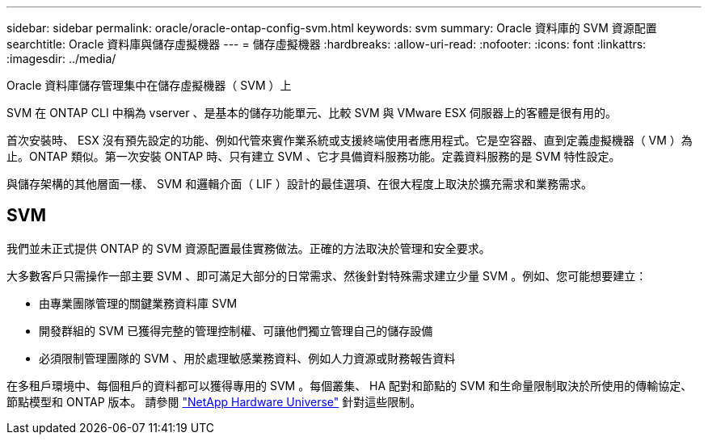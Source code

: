 ---
sidebar: sidebar 
permalink: oracle/oracle-ontap-config-svm.html 
keywords: svm 
summary: Oracle 資料庫的 SVM 資源配置 
searchtitle: Oracle 資料庫與儲存虛擬機器 
---
= 儲存虛擬機器
:hardbreaks:
:allow-uri-read: 
:nofooter: 
:icons: font
:linkattrs: 
:imagesdir: ../media/


[role="lead"]
Oracle 資料庫儲存管理集中在儲存虛擬機器（ SVM ）上

SVM 在 ONTAP CLI 中稱為 vserver 、是基本的儲存功能單元、比較 SVM 與 VMware ESX 伺服器上的客體是很有用的。

首次安裝時、 ESX 沒有預先設定的功能、例如代管來賓作業系統或支援終端使用者應用程式。它是空容器、直到定義虛擬機器（ VM ）為止。ONTAP 類似。第一次安裝 ONTAP 時、只有建立 SVM 、它才具備資料服務功能。定義資料服務的是 SVM 特性設定。

與儲存架構的其他層面一樣、 SVM 和邏輯介面（ LIF ）設計的最佳選項、在很大程度上取決於擴充需求和業務需求。



== SVM

我們並未正式提供 ONTAP 的 SVM 資源配置最佳實務做法。正確的方法取決於管理和安全要求。

大多數客戶只需操作一部主要 SVM 、即可滿足大部分的日常需求、然後針對特殊需求建立少量 SVM 。例如、您可能想要建立：

* 由專業團隊管理的關鍵業務資料庫 SVM
* 開發群組的 SVM 已獲得完整的管理控制權、可讓他們獨立管理自己的儲存設備
* 必須限制管理團隊的 SVM 、用於處理敏感業務資料、例如人力資源或財務報告資料


在多租戶環境中、每個租戶的資料都可以獲得專用的 SVM 。每個叢集、 HA 配對和節點的 SVM 和生命量限制取決於所使用的傳輸協定、節點模型和 ONTAP 版本。  請參閱 link:https://hwu.netapp.com/["NetApp Hardware Universe"^] 針對這些限制。
